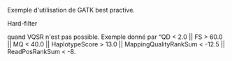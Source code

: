 :PROPERTIES:
:ID:       04d568ae-62a3-4fb8-bf31-a2b5801a449a
:END:
Exemple d'utilisation de GATK best practive.
**** Hard-filter
quand VQSR n'est pas possible. Exemple donné par
“QD < 2.0 || FS > 60.0 || MQ < 40.0 ||
HaplotypeScore > 13.0 || MappingQualityRankSum < -12.5 ||
ReadPosRankSum < -8.
